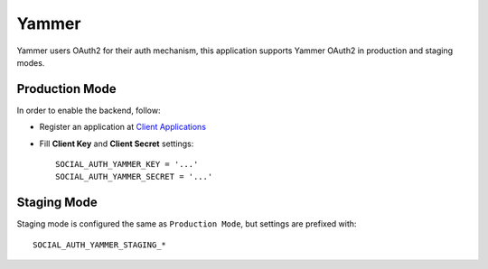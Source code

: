 Yammer
======

Yammer users OAuth2 for their auth mechanism, this application supports Yammer
OAuth2 in production and staging modes.

Production Mode
---------------

In order to enable the backend, follow:


- Register an application at `Client Applications`_

- Fill **Client Key** and **Client Secret** settings::

    SOCIAL_AUTH_YAMMER_KEY = '...'
    SOCIAL_AUTH_YAMMER_SECRET = '...'


Staging Mode
------------

Staging mode is configured the same as ``Production Mode``, but settings are
prefixed with::

    SOCIAL_AUTH_YAMMER_STAGING_*

.. _Client Applications: https://www.yammer.com/client_applications
